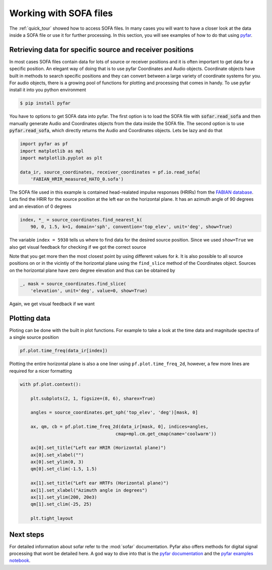 .. _working_with_sofa:

Working with SOFA files
-----------------------

The :ref:`quick_tour` showed how to access SOFA files. In many cases you will
want to have a closer look at the data inside a SOFA file or use it for further
processing. In this section, you will see examples of how to do that using
`pyfar <https://pyfar.org>`_.


Retrieving data for specific source and receiver positions
==========================================================

In most cases SOFA files contain data for lots of source or receiver positions
and it is often important to get data for a specific position. An elegant way
of doing that is to use pyfar Coordinates and Audio objects. Coordinate objects
have built in methods to search specific positions and they can convert between
a large variety of coordinate systems for you. For audio objects, there is
a growing pool of functions for plotting and processing that comes in handy. To
use pyfar install it into you python environment

.. code:: shell

    $ pip install pyfar

You have to options to get SOFA data into pyfar. The first option is to load
the SOFA file with :code:`sofar.read_sofa` and then manually generate Audio
and Coordinates objects from the data inside the SOFA file. The second option
is to use :code:`pyfar.read_sofa`, which directly returns the Audio and
Coordinates objects. Lets be lazy and do that

.. code:: python

    import pyfar as pf
    import matplotlib as mpl
    import matplotlib.pyplot as plt

    data_ir, source_coordinates, receiver_coordinates = pf.io.read_sofa(
        'FABIAN_HRIR_measured_HATO_0.sofa')

The SOFA file used in this example is contained head-realated impulse responses
(HRIRs) from the `FABIAN database <https://depositonce.tu-berlin.de/handle/11303/6153.5>`_.
Lets find the HRIR for the source position at the left ear on the horizontal
plane. It has an azimuth angle of 90 degrees and an elevation of 0 degrees

.. code:: python

    index, *_ = source_coordinates.find_nearest_k(
        90, 0, 1.5, k=1, domain='sph', convention='top_elev', unit='deg', show=True)

The variable ``index = 5930`` tells us where to find data for the desired
source position. Since we used ``show=True`` we also get visual feedback for
checking if we got the correct source

|source_lateral|

Note that you get more then the most closest point by using different values
for `k`. It is also possible to all source positions on or in the vicintiy
of the horizontal plane using the ``find_slice`` method of the Coordinates
object. Sources on the horizontal plane have zero degree elevation and thus can
be obtained by

.. code:: python

    _, mask = source_coordinates.find_slice(
        'elevation', unit='deg', value=0, show=True)

Again, we get visual feedback if we want

|source_horizontal|


Plotting data
=============

Ploting can be done with the built in plot functions. For example to take a
look at the time data and magnitude spectra of a single source position

.. code:: python

    pf.plot.time_freq(data_ir[index])

|hrir_lateral|

Plotting the entire horizontal plane is also a one liner using
``pf.plot.time_freq_2d``, however, a few more lines are required for a nicer
formatting

.. code:: python

    with pf.plot.context():

        plt.subplots(2, 1, figsize=(8, 6), sharex=True)

        angles = source_coordinates.get_sph('top_elev', 'deg')[mask, 0]

        ax, qm, cb = pf.plot.time_freq_2d(data_ir[mask, 0], indices=angles,
                                        cmap=mpl.cm.get_cmap(name='coolwarm'))

        ax[0].set_title("Left ear HRIR (Horizontal plane)")
        ax[0].set_xlabel("")
        ax[0].set_ylim(0, 3)
        qm[0].set_clim(-1.5, 1.5)

        ax[1].set_title("Left ear HRTFs (Horizontal plane)")
        ax[1].set_xlabel("Azimuth angle in degrees")
        ax[1].set_ylim(200, 20e3)
        qm[1].set_clim(-25, 25)

        plt.tight_layout

|hrir_horizontal_plane|


Next steps
==========

For detailed information about sofar refer to the :mod:`sofar` documentation.
Pyfar also offers methods for digital signal processing that wont be detailed
here. A god way to dive into that is the
`pyfar documentation <https://pyfar.readthedocs.io/en/stable/>`_ and the
`pyfar examples notebook <https://mybinder.org/v2/gh/pyfar/pyfar/main?filepath=examples%2Fpyfar_demo.ipynb>`_.

.. |source_lateral| image:: resources/working_with_sofa_source_lateral.png
   :width: 500
   :alt: source lateral

.. |source_horizontal| image:: resources/working_with_sofa_source_horizontal.png
   :width: 500
   :alt: source horizontal

.. |hrir_lateral| image:: resources/working_with_sofa_HRIR_lateral.png
   :width: 600
   :alt: HRIR lateral

.. |hrir_horizontal_plane| image:: resources/working_with_sofar_HRIR_horizontal_plane.jpeg
   :width: 600
   :alt: HRIR horizontal plane
